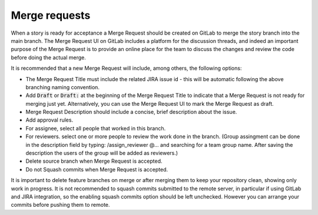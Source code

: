 .. _merge-request:

Merge requests
++++++++++++++

When a story is ready for acceptance a Merge Request should be created on GitLab to
merge the story branch into the main branch. The Merge Request UI on GitLab includes a platform for the discussion threads, and indeed an important purpose of the Merge Request is to provide an online place for the team to discuss the changes and review the code before doing the actual merge.

It is recommended that a new Merge Request will include, among others, the following options:

* The Merge Request Title must include the related JIRA issue id - this will be automatic following the above branching naming convention. 
* Add :code:`Draft` or :code:`Draft:` at the beginning of the Merge Request Title to indicate that a Merge Request is not ready for merging just yet. Alternatively, you can use the Merge Request UI to mark the Merge Request as draft.
* Merge Request Description should include a concise, brief description about the issue.
* Add approval rules.
* For assignee, select all people that worked in this branch.
* For reviewers. select one or more people to review the work done in the branch. (Group assingment can be done in the description field by typing: /assign_reviewer @... and searching for a team group name. After saving the description the users of the group will be added as reviewers.)
* Delete source branch when Merge Request is accepted.
* Do not Squash commits when Merge Request is accepted.

It is important to delete feature branches on merge or after merging them to keep your repository clean, showing only work in progress.
It is not recommended to squash commits submitted to the remote server, in particular if using GitLab and JIRA integration, so the enabling squash commits option should be left unchecked. However you can arrange your commits before pushing them to remote.
